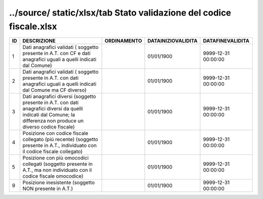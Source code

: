 ../source/ static/xlsx/tab Stato validazione del codice fiscale.xlsx
====================================================================

=================================================================================================================================================================== =================================================================================================================================================================== =================================================================================================================================================================== =================================================================================================================================================================== ===================================================================================================================================================================
ID                                                                                                                                                                  DESCRIZIONE                                                                                                                                                         ORDINAMENTO                                                                                                                                                         DATAINIZIOVALIDITA                                                                                                                                                  DATAFINEVALIDITA                                                                                                                                                   
=================================================================================================================================================================== =================================================================================================================================================================== =================================================================================================================================================================== =================================================================================================================================================================== ===================================================================================================================================================================
1                                                                                                                                                                   Dati anagrafici validati ( soggetto presente in A.T. con  CF e dati anagrafici uguali a quelli indicati dal Comune)                                                                                                                                                                                                                     01/01/1900                                                                                                                                                          9999-12-31 00:00:00                                                                                                                                                
2                                                                                                                                                                   Dati anagrafici validati ( soggetto presente in A.T. con  dati anagrafici uguali a quelli indicati dal Comune ma CF diverso)                                                                                                                                                                                                            01/01/1900                                                                                                                                                          9999-12-31 00:00:00                                                                                                                                                
3                                                                                                                                                                   Dati anagrafici diversi (soggetto presente in A.T. con  dati anagrafici diversi da quelli indicati dal Comune; la differenza non produce un diverso codice fiscale)                                                                                                                                                                     01/01/1900                                                                                                                                                          9999-12-31 00:00:00                                                                                                                                                
4                                                                                                                                                                   Posizione con  codice fiscale collegato  (più recente) (soggetto presente in A.T., individuato con il codice fiscale collegato)                                                                                                                                                                                                         01/01/1900                                                                                                                                                          9999-12-31 00:00:00                                                                                                                                                
5                                                                                                                                                                   Posizione con  più omocodici collegati  (soggetto presente in A.T., ma non individuato con il codice fiscale omocodice)                                                                                                                                                                                                                 01/01/1900                                                                                                                                                          9999-12-31 00:00:00                                                                                                                                                
9                                                                                                                                                                   Posizione inesistente (soggetto NON presente in A.T.)                                                                                                                                                                                                                                                                                   01/01/1900                                                                                                                                                          9999-12-31 00:00:00                                                                                                                                                
=================================================================================================================================================================== =================================================================================================================================================================== =================================================================================================================================================================== =================================================================================================================================================================== ===================================================================================================================================================================

